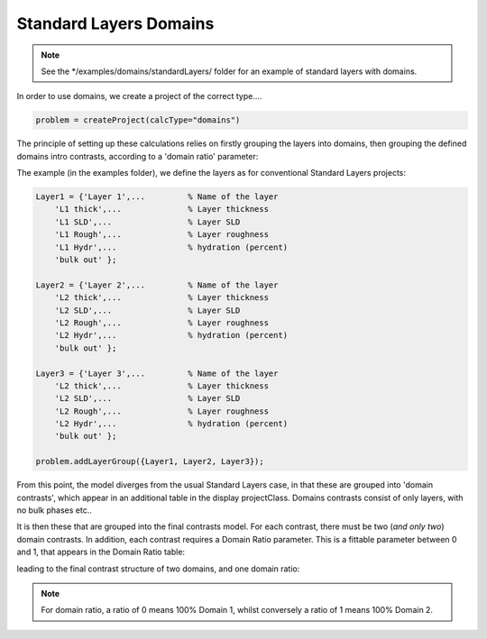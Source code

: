 .. _domainsStanlay:


Standard Layers Domains
.......................

.. note::
    See the */examples/domains/standardLayers/ folder for an example of standard layers with domains.

In order to use domains, we create a project of the correct type....

.. code:: MATLAB

    problem = createProject(calcType="domains")

The principle of setting up these calculations relies on firstly grouping the layers into domains, then grouping the defined domains intro contrasts, according to a 'domain ratio' parameter:

.. image:: images/userManual/calcTypes/domainGraph.png
    :width: 800

The example (in the examples folder), we define the layers as for conventional Standard Layers projects:

.. code:: MATLAB

    Layer1 = {'Layer 1',...         % Name of the layer
        'L1 thick',...              % Layer thickness
        'L1 SLD',...                % Layer SLD
        'L1 Rough',...              % Layer roughness
        'L1 Hydr',...               % hydration (percent)
        'bulk out' };

    Layer2 = {'Layer 2',...         % Name of the layer
        'L2 thick',...              % Layer thickness
        'L2 SLD',...                % Layer SLD
        'L2 Rough',...              % Layer roughness
        'L2 Hydr',...               % hydration (percent)
        'bulk out' };

    Layer3 = {'Layer 3',...         % Name of the layer
        'L2 thick',...              % Layer thickness
        'L2 SLD',...                % Layer SLD
        'L2 Rough',...              % Layer roughness
        'L2 Hydr',...               % hydration (percent)
        'bulk out' };

    problem.addLayerGroup({Layer1, Layer2, Layer3});


.. image:: images/userManual/calcTypes/domainLayersTable.png
    :width: 800

From this point, the model diverges from the usual Standard Layers case, in that these are grouped into 'domain contrasts', which appear in an additional table in the
display projectClass. Domains contrasts consist of only layers, with no bulk phases etc..

.. image:: images/userManual/calcTypes/domainContrastTable.png
    :width: 800

It is then these that are grouped into the final contrasts model. For each contrast, there must be two (*and only two*) domain contrasts. In addition, each contrast requires a
Domain Ratio parameter. This is a fittable parameter between 0 and 1, that appears in the Domain Ratio table:

.. image:: images/userManual/calcTypes/domainRatioTable.png
    :width: 800

leading to the final contrast structure of two domains, and one domain ratio:

.. image:: images/userManual/calcTypes/domainContrast.png
    :width: 800


.. note:: For domain ratio, a ratio of 0 means 100% Domain 1, whilst conversely a ratio of 1 means 100% Domain 2.

